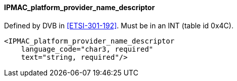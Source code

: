 ==== IPMAC_platform_provider_name_descriptor

Defined by DVB in <<ETSI-301-192>>.
Must be in an INT (table id 0x4C).

[source,xml]
----
<IPMAC_platform_provider_name_descriptor
    language_code="char3, required"
    text="string, required"/>
----
